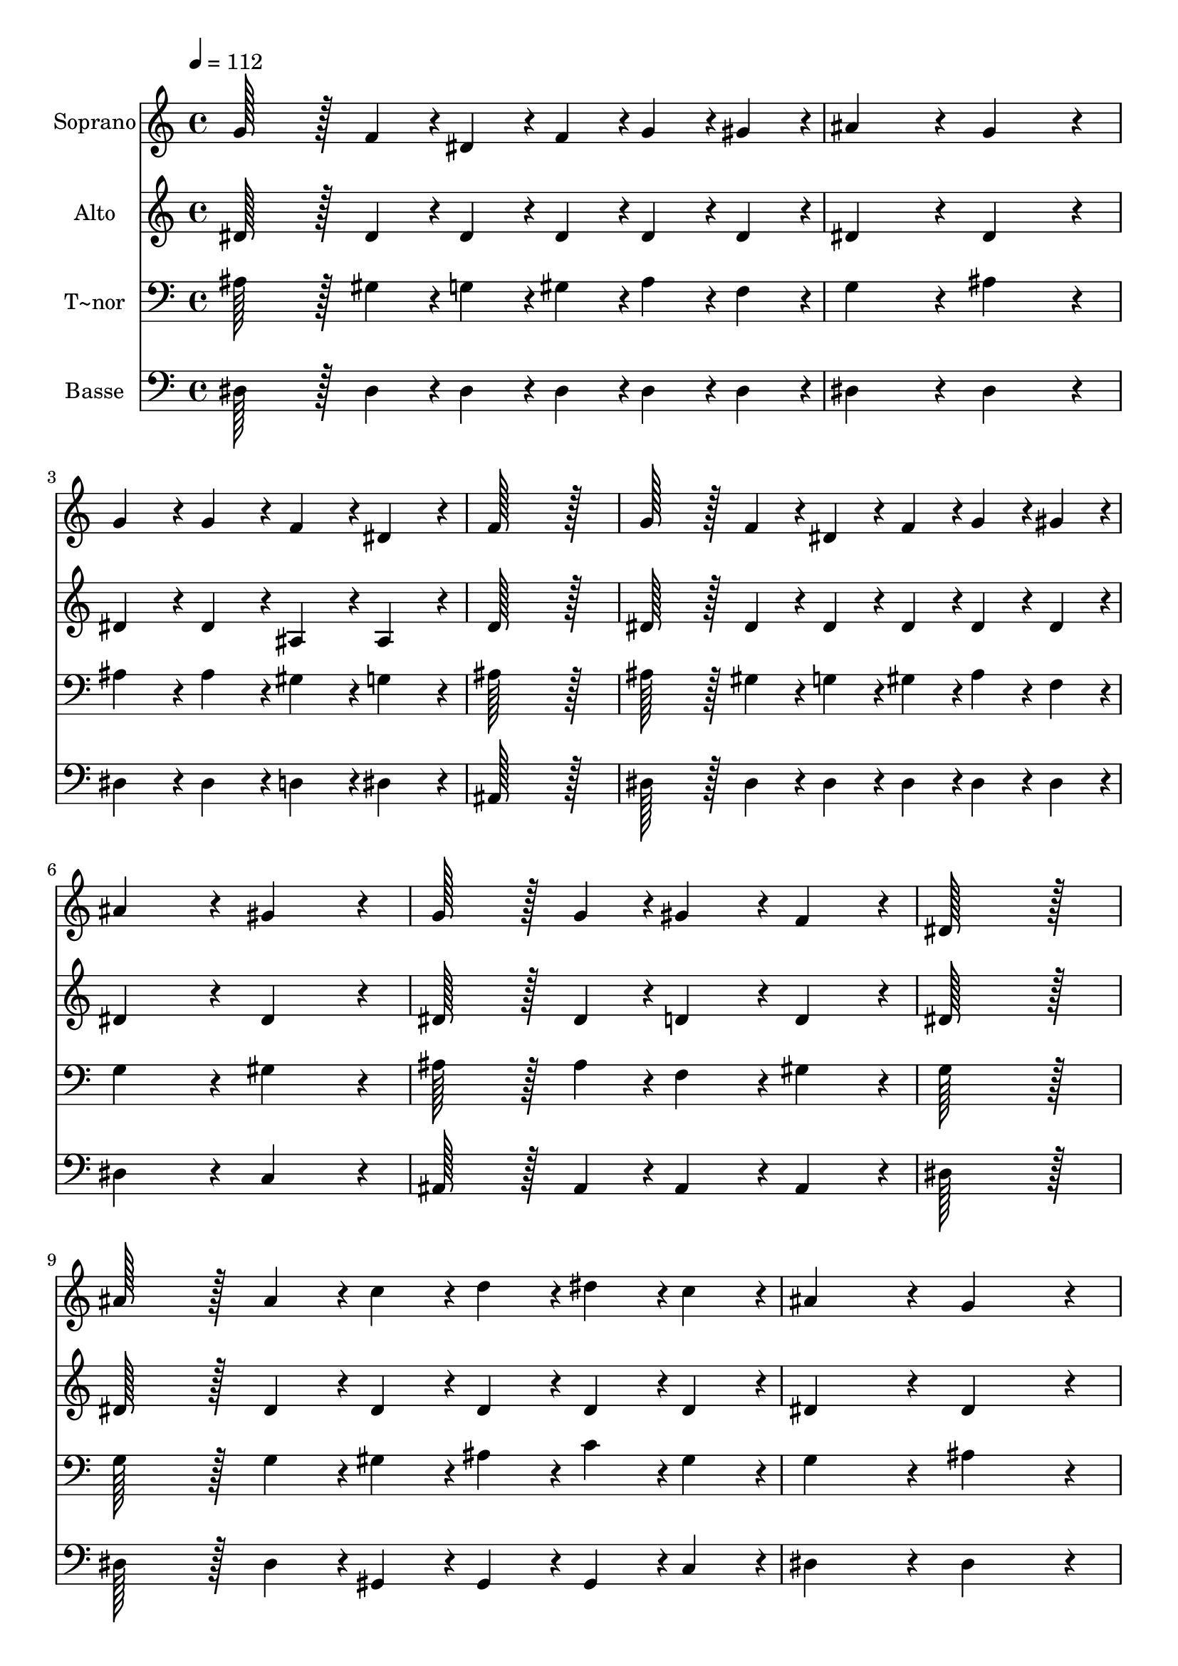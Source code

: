 % Lily was here -- automatically converted by c:/Program Files (x86)/LilyPond/usr/bin/midi2ly.py from output/342.mid
\version "2.14.0"

\layout {
  \context {
    \Voice
    \remove "Note_heads_engraver"
    \consists "Completion_heads_engraver"
    \remove "Rest_engraver"
    \consists "Completion_rest_engraver"
  }
}

trackAchannelA = {
  
  \time 4/4 
  
  \tempo 4 = 112 
  
}

trackA = <<
  \context Voice = voiceA \trackAchannelA
>>


trackBchannelA = {
  
  \set Staff.instrumentName = "Soprano"
  
  \time 4/4 
  
  \tempo 4 = 112 
  
}

trackBchannelB = \relative c {
  g''128*43 r128*5 f4*43/96 r4*5/96 dis4*43/96 r4*5/96 f4*43/96 
  r4*5/96 g4*43/96 r4*5/96 gis4*43/96 r4*5/96 
  | % 2
  ais4*172/96 r4*20/96 g4*172/96 r4*20/96 
  | % 3
  g4*86/96 r4*10/96 g4*86/96 r4*10/96 f4*86/96 r4*10/96 dis4*86/96 
  r4*10/96 
  | % 4
  f128*115 r128*13 
  | % 5
  g128*43 r128*5 f4*43/96 r4*5/96 dis4*43/96 r4*5/96 f4*43/96 
  r4*5/96 g4*43/96 r4*5/96 gis4*43/96 r4*5/96 
  | % 6
  ais4*172/96 r4*20/96 gis4*172/96 r4*20/96 
  | % 7
  g128*43 r128*5 g4*43/96 r4*5/96 gis4*86/96 r4*10/96 f4*86/96 
  r4*10/96 
  | % 8
  dis128*115 r128*13 
  | % 9
  ais'128*43 r128*5 ais4*43/96 r4*5/96 c4*43/96 r4*5/96 d4*43/96 
  r4*5/96 dis4*43/96 r4*5/96 c4*43/96 r4*5/96 
  | % 10
  ais4*172/96 r4*20/96 g4*172/96 r4*20/96 
  | % 11
  g4*86/96 r4*10/96 g4*86/96 r4*10/96 gis4*86/96 r4*10/96 g4*86/96 
  r4*10/96 
  | % 12
  f128*115 r128*13 
  | % 13
  ais128*43 r128*5 ais4*43/96 r4*5/96 c4*43/96 r4*5/96 d4*43/96 
  r4*5/96 dis4*43/96 r4*5/96 c4*43/96 r4*5/96 
  | % 14
  ais4*172/96 r4*20/96 gis4*172/96 r4*20/96 
  | % 15
  g4*86/96 r4*10/96 g4*86/96 r4*10/96 gis4*86/96 r4*10/96 f4*86/96 
  r4*10/96 
  | % 16
  dis128*115 
}

trackB = <<
  \context Voice = voiceA \trackBchannelA
  \context Voice = voiceB \trackBchannelB
>>


trackCchannelA = {
  
  \set Staff.instrumentName = "Alto"
  
  \time 4/4 
  
  \tempo 4 = 112 
  
}

trackCchannelB = \relative c {
  dis'128*43 r128*5 dis4*43/96 r4*5/96 dis4*43/96 r4*5/96 dis4*43/96 
  r4*5/96 dis4*43/96 r4*5/96 dis4*43/96 r4*5/96 
  | % 2
  dis4*172/96 r4*20/96 dis4*172/96 r4*20/96 
  | % 3
  dis4*86/96 r4*10/96 dis4*86/96 r4*10/96 ais4*86/96 r4*10/96 ais4*86/96 
  r4*10/96 
  | % 4
  d128*115 r128*13 
  | % 5
  dis128*43 r128*5 dis4*43/96 r4*5/96 dis4*43/96 r4*5/96 dis4*43/96 
  r4*5/96 dis4*43/96 r4*5/96 dis4*43/96 r4*5/96 
  | % 6
  dis4*172/96 r4*20/96 dis4*172/96 r4*20/96 
  | % 7
  dis128*43 r128*5 dis4*43/96 r4*5/96 d4*86/96 r4*10/96 d4*86/96 
  r4*10/96 
  | % 8
  dis128*115 r128*13 
  | % 9
  dis128*43 r128*5 dis4*43/96 r4*5/96 dis4*43/96 r4*5/96 dis4*43/96 
  r4*5/96 dis4*43/96 r4*5/96 dis4*43/96 r4*5/96 
  | % 10
  dis4*172/96 r4*20/96 dis4*172/96 r4*20/96 
  | % 11
  dis4*86/96 r4*10/96 dis4*86/96 r4*10/96 f4*86/96 r4*10/96 dis4*86/96 
  r4*10/96 
  | % 12
  d128*115 r128*13 
  | % 13
  dis128*43 r128*5 dis4*43/96 r4*5/96 dis4*43/96 r4*5/96 dis4*43/96 
  r4*5/96 dis4*43/96 r4*5/96 dis4*43/96 r4*5/96 
  | % 14
  dis4*172/96 r4*20/96 dis4*172/96 r4*20/96 
  | % 15
  dis4*86/96 r4*10/96 dis4*86/96 r4*10/96 d4*86/96 r4*10/96 d4*86/96 
  r4*10/96 
  | % 16
  dis128*115 
}

trackC = <<
  \context Voice = voiceA \trackCchannelA
  \context Voice = voiceB \trackCchannelB
>>


trackDchannelA = {
  
  \set Staff.instrumentName = "T~nor"
  
  \time 4/4 
  
  \tempo 4 = 112 
  
}

trackDchannelB = \relative c {
  ais'128*43 r128*5 gis4*43/96 r4*5/96 g4*43/96 r4*5/96 gis4*43/96 
  r4*5/96 ais4*43/96 r4*5/96 f4*43/96 r4*5/96 
  | % 2
  g4*172/96 r4*20/96 ais4*172/96 r4*20/96 
  | % 3
  ais4*86/96 r4*10/96 ais4*86/96 r4*10/96 gis4*86/96 r4*10/96 g4*86/96 
  r4*10/96 
  | % 4
  ais128*115 r128*13 
  | % 5
  ais128*43 r128*5 gis4*43/96 r4*5/96 g4*43/96 r4*5/96 gis4*43/96 
  r4*5/96 ais4*43/96 r4*5/96 f4*43/96 r4*5/96 
  | % 6
  g4*172/96 r4*20/96 gis4*172/96 r4*20/96 
  | % 7
  ais128*43 r128*5 ais4*43/96 r4*5/96 f4*86/96 r4*10/96 gis4*86/96 
  r4*10/96 
  | % 8
  g128*115 r128*13 
  | % 9
  g128*43 r128*5 g4*43/96 r4*5/96 gis4*43/96 r4*5/96 ais4*43/96 
  r4*5/96 c4*43/96 r4*5/96 gis4*43/96 r4*5/96 
  | % 10
  g4*172/96 r4*20/96 ais4*172/96 r4*20/96 
  | % 11
  ais4*86/96 r4*10/96 ais4*86/96 r4*10/96 ais4*86/96 r4*10/96 ais4*43/96 
  r4*5/96 a4*43/96 r4*5/96 
  | % 12
  ais128*115 r128*13 
  | % 13
  g128*43 r128*5 g4*43/96 r4*5/96 gis4*43/96 r4*5/96 ais4*43/96 
  r4*5/96 c4*43/96 r4*5/96 gis4*43/96 r4*5/96 
  | % 14
  g4*172/96 r4*20/96 gis4*172/96 r4*20/96 
  | % 15
  ais4*86/96 r4*10/96 ais4*86/96 r4*10/96 f4*86/96 r4*10/96 gis4*86/96 
  r4*10/96 
  | % 16
  <dis g >128*115 
}

trackD = <<

  \clef bass
  
  \context Voice = voiceA \trackDchannelA
  \context Voice = voiceB \trackDchannelB
>>


trackEchannelA = {
  
  \set Staff.instrumentName = "Basse"
  
  \time 4/4 
  
  \tempo 4 = 112 
  
}

trackEchannelB = \relative c {
  dis128*43 r128*5 dis4*43/96 r4*5/96 dis4*43/96 r4*5/96 dis4*43/96 
  r4*5/96 dis4*43/96 r4*5/96 dis4*43/96 r4*5/96 
  | % 2
  dis4*172/96 r4*20/96 dis4*172/96 r4*20/96 
  | % 3
  dis4*86/96 r4*10/96 dis4*86/96 r4*10/96 d4*86/96 r4*10/96 dis4*86/96 
  r4*10/96 
  | % 4
  ais128*115 r128*13 
  | % 5
  dis128*43 r128*5 dis4*43/96 r4*5/96 dis4*43/96 r4*5/96 dis4*43/96 
  r4*5/96 dis4*43/96 r4*5/96 dis4*43/96 r4*5/96 
  | % 6
  dis4*172/96 r4*20/96 c4*172/96 r4*20/96 
  | % 7
  ais128*43 r128*5 ais4*43/96 r4*5/96 ais4*86/96 r4*10/96 ais4*86/96 
  r4*10/96 
  | % 8
  dis128*115 r128*13 
  | % 9
  dis128*43 r128*5 dis4*43/96 r4*5/96 gis,4*43/96 r4*5/96 gis4*43/96 
  r4*5/96 gis4*43/96 r4*5/96 c4*43/96 r4*5/96 
  | % 10
  dis4*172/96 r4*20/96 dis4*172/96 r4*20/96 
  | % 11
  dis4*86/96 r4*10/96 dis4*86/96 r4*10/96 d4*86/96 r4*10/96 dis4*86/96 
  r4*10/96 
  | % 12
  ais128*115 r128*13 
  | % 13
  dis128*43 r128*5 dis4*43/96 r4*5/96 gis,4*43/96 r4*5/96 gis4*43/96 
  r4*5/96 gis4*43/96 r4*5/96 c4*43/96 r4*5/96 
  | % 14
  dis4*172/96 r4*20/96 c4*172/96 r4*20/96 
  | % 15
  ais4*86/96 r4*10/96 ais4*86/96 r4*10/96 ais4*86/96 r4*10/96 ais4*86/96 
  r4*10/96 
  | % 16
  dis,128*115 
}

trackE = <<

  \clef bass
  
  \context Voice = voiceA \trackEchannelA
  \context Voice = voiceB \trackEchannelB
>>


\score {
  <<
    \context Staff=trackB \trackA
    \context Staff=trackB \trackB
    \context Staff=trackC \trackA
    \context Staff=trackC \trackC
    \context Staff=trackD \trackA
    \context Staff=trackD \trackD
    \context Staff=trackE \trackA
    \context Staff=trackE \trackE
  >>
  \layout {}
  \midi {}
}
